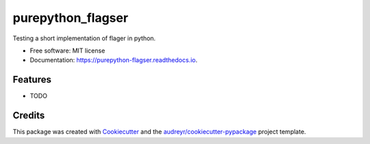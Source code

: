 ==================
purepython_flagser
==================


.. image:: https://img.shields.io/pypi/v/purepython_flagser.svg
        :target: https://pypi.python.org/pypi/purepython_flagser

.. image:: https://img.shields.io/travis/NicolasNin/purepython_flagser.svg
        :target: https://travis-ci.com/NicolasNin/purepython_flagser

.. image:: https://readthedocs.org/projects/purepython-flagser/badge/?version=latest
        :target: https://purepython-flagser.readthedocs.io/en/latest/?badge=latest
        :alt: Documentation Status


.. image:: https://pyup.io/repos/github/NicolasNin/purepython_flagser/shield.svg
     :target: https://pyup.io/repos/github/NicolasNin/purepython_flagser/
     :alt: Updates



Testing a short implementation of flager in python.


* Free software: MIT license
* Documentation: https://purepython-flagser.readthedocs.io.


Features
--------

* TODO

Credits
-------

This package was created with Cookiecutter_ and the `audreyr/cookiecutter-pypackage`_ project template.

.. _Cookiecutter: https://github.com/audreyr/cookiecutter
.. _`audreyr/cookiecutter-pypackage`: https://github.com/audreyr/cookiecutter-pypackage
